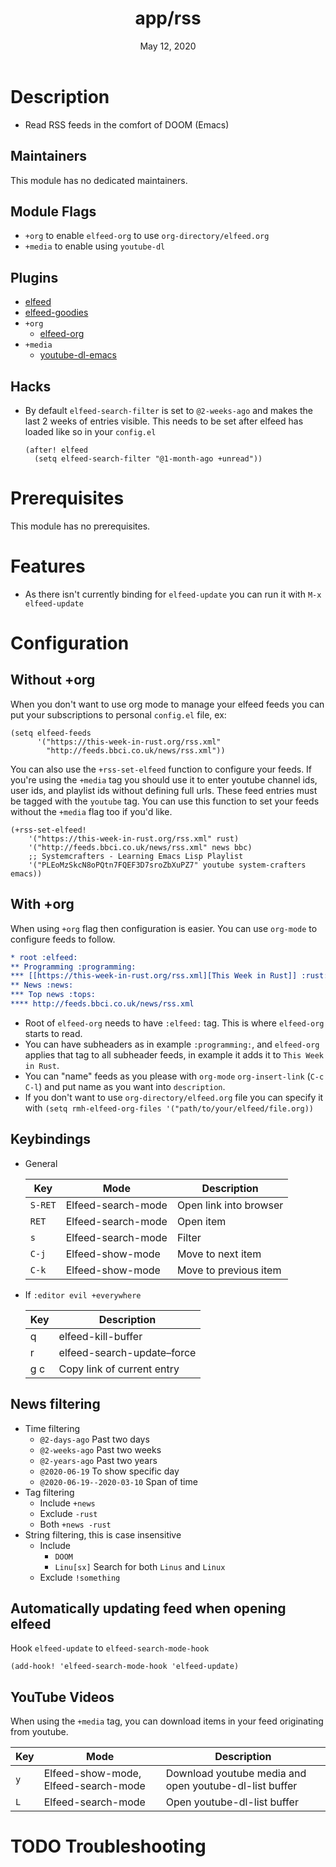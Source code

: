 #+TITLE:   app/rss
#+DATE:    May 12, 2020
#+SINCE:   v2.0.9
#+STARTUP: inlineimages nofold

* Table of Contents :TOC_3:noexport:
- [[#description][Description]]
  - [[#maintainers][Maintainers]]
  - [[#module-flags][Module Flags]]
  - [[#plugins][Plugins]]
  - [[#hacks][Hacks]]
- [[#prerequisites][Prerequisites]]
- [[#features][Features]]
- [[#configuration][Configuration]]
  - [[#without-org][Without +org]]
  - [[#with-org][With +org]]
  - [[#keybindings][Keybindings]]
  - [[#news-filtering][News filtering]]
  - [[#automatically-updating-feed-when-opening-elfeed][Automatically updating feed when opening elfeed]]
  - [[#youtube-videos][YouTube Videos]]
- [[#troubleshooting][Troubleshooting]]

* Description
+ Read RSS feeds in the comfort of DOOM (Emacs)

** Maintainers
This module has no dedicated maintainers.

** Module Flags
+ =+org= to enable ~elfeed-org~ to use ~org-directory/elfeed.org~
+ =+media= to enable using ~youtube-dl~

** Plugins
+ [[https://github.com/skeeto/elfeed][elfeed]]
+ [[https://github.com/algernon/elfeed-goodies][elfeed-goodies]] 
+ =+org=
  + [[https://github.com/remyhonig/elfeed-org][elfeed-org]]
+ =+media=
  - [[https://github.com/skeeto/youtube-dl-emacs][youtube-dl-emacs]]

** Hacks
+ By default ~elfeed-search-filter~ is set to ~@2-weeks-ago~ and makes the last 2 weeks of entries visible. This needs to be set after elfeed has loaded like so in your ~config.el~
  #+begin_src elisp
(after! elfeed
  (setq elfeed-search-filter "@1-month-ago +unread"))
  #+end_src

* Prerequisites
This module has no prerequisites.

* Features
+ As there isn't currently binding for ~elfeed-update~ you can run it with ~M-x elfeed-update~

* Configuration
** Without +org
When you don't want to use org mode to manage your elfeed feeds you can put your subscriptions to personal ~config.el~ file, ex:
#+BEGIN_SRC elisp
(setq elfeed-feeds
      '("https://this-week-in-rust.org/rss.xml"
        "http://feeds.bbci.co.uk/news/rss.xml"))
#+END_SRC

You can also use the =+rss-set-elfeed= function to configure your feeds. If you're using the =+media= tag you should use it to enter youtube channel ids, user ids, and playlist ids without defining full urls. These feed entries must be tagged with the ~youtube~ tag. You can use this function to set your feeds without the =+media= flag too if you'd like.

#+BEGIN_SRC elisp
(+rss-set-elfeed!
    '("https://this-week-in-rust.org/rss.xml" rust)
    '("http://feeds.bbci.co.uk/news/rss.xml" news bbc)
    ;; Systemcrafters - Learning Emacs Lisp Playlist
    '("PLEoMzSkcN8oPQtn7FQEF3D7sroZbXuPZ7" youtube system-crafters emacs))
#+END_SRC

** With +org
When using ~+org~ flag then configuration is easier. You can use ~org-mode~ to configure feeds to follow.
#+BEGIN_SRC org
,* root :elfeed:
,** Programming :programming:
,*** [[https://this-week-in-rust.org/rss.xml][This Week in Rust]] :rust:
,** News :news:
,*** Top news :tops:
,**** http://feeds.bbci.co.uk/news/rss.xml
#+END_SRC
+ Root of ~elfeed-org~ needs to have ~:elfeed:~ tag. This is where ~elfeed-org~ starts to read.
+ You can have subheaders as in example ~:programming:~, and ~elfeed-org~ applies that tag to all subheader feeds, in example it adds it to ~This Week in Rust~.
+ You can "name" feeds as you please with ~org-mode~ ~org-insert-link~ (~C-c C-l~) and put name as you want into ~description~.
+ If you don't want to use ~org-directory/elfeed.org~ file you can specify it with ~(setq rmh-elfeed-org-files '("path/to/your/elfeed/file.org))~

** Keybindings
+ General
  | Key     | Mode               | Description                    |
  |---------+--------------------+--------------------------------|
  | =S-RET= | Elfeed-search-mode | Open link into browser         |
  | =RET=   | Elfeed-search-mode | Open item                      |
  | =s=     | Elfeed-search-mode | Filter                         |
  | =C-j=   | Elfeed-show-mode   | Move to next item              |
  | =C-k=   | Elfeed-show-mode   | Move to previous item          |

+ If ~:editor evil +everywhere~
  | Key | Description                 |
  |-----+-----------------------------|
  | q   | elfeed-kill-buffer          |
  | r   | elfeed-search-update--force |
  | g c | Copy link of current entry  |

** News filtering
+ Time filtering
  + ~@2-days-ago~ Past two days
  + ~@2-weeks-ago~ Past two weeks
  + ~@2-years-ago~ Past two years
  + ~@2020-06-19~ To show specific day
  + ~@2020-06-19--2020-03-10~ Span of time
+ Tag filtering
  + Include ~+news~
  + Exclude ~-rust~
  + Both ~+news -rust~
+ String filtering, this is case insensitive
  + Include
    + ~DOOM~
    + ~Linu[sx]~ Search for both ~Linus~ and ~Linux~
  + Exclude ~!something~

** Automatically updating feed when opening elfeed
Hook ~elfeed-update~ to ~elfeed-search-mode-hook~
#+BEGIN_SRC elisp
(add-hook! 'elfeed-search-mode-hook 'elfeed-update)
#+END_SRC

** YouTube Videos

When using the =+media= tag, you can download items in your feed originating from youtube.

| Key | Mode                                 | Description                                            |
|-----+--------------------------------------+--------------------------------------------------------|
| =y= | Elfeed-show-mode, Elfeed-search-mode | Download youtube media and open youtube-dl-list buffer |
| =L= | Elfeed-search-mode                   | Open youtube-dl-list buffer                            |

* TODO Troubleshooting

